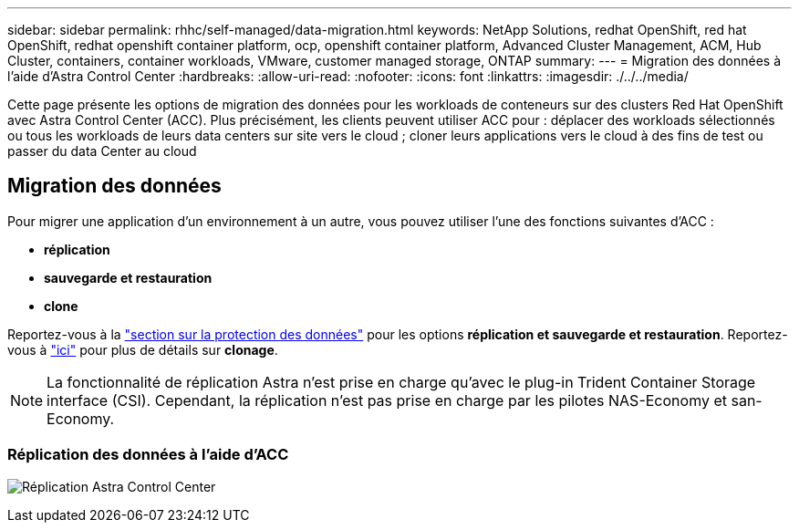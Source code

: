 ---
sidebar: sidebar 
permalink: rhhc/self-managed/data-migration.html 
keywords: NetApp Solutions, redhat OpenShift, red hat OpenShift, redhat openshift container platform, ocp, openshift container platform, Advanced Cluster Management, ACM, Hub Cluster, containers, container workloads, VMware, customer managed storage, ONTAP 
summary:  
---
= Migration des données à l'aide d'Astra Control Center
:hardbreaks:
:allow-uri-read: 
:nofooter: 
:icons: font
:linkattrs: 
:imagesdir: ./../../media/


[role="lead"]
Cette page présente les options de migration des données pour les workloads de conteneurs sur des clusters Red Hat OpenShift avec Astra Control Center (ACC). Plus précisément, les clients peuvent utiliser ACC pour : déplacer des workloads sélectionnés ou tous les workloads de leurs data centers sur site vers le cloud ; cloner leurs applications vers le cloud à des fins de test ou passer du data Center au cloud



== Migration des données

Pour migrer une application d'un environnement à un autre, vous pouvez utiliser l'une des fonctions suivantes d'ACC :

* ** réplication **
* ** sauvegarde et restauration **
* ** clone **


Reportez-vous à la link:../data-protection["section sur la protection des données"] pour les options **réplication et sauvegarde et restauration**. Reportez-vous à link:https://docs.netapp.com/us-en/astra-control-center/use/clone-apps.html["ici"] pour plus de détails sur **clonage**.


NOTE: La fonctionnalité de réplication Astra n'est prise en charge qu'avec le plug-in Trident Container Storage interface (CSI). Cependant, la réplication n'est pas prise en charge par les pilotes NAS-Economy et san-Economy.



=== Réplication des données à l'aide d'ACC

image:rhhc-onprem-dp-rep.png["Réplication Astra Control Center"]
